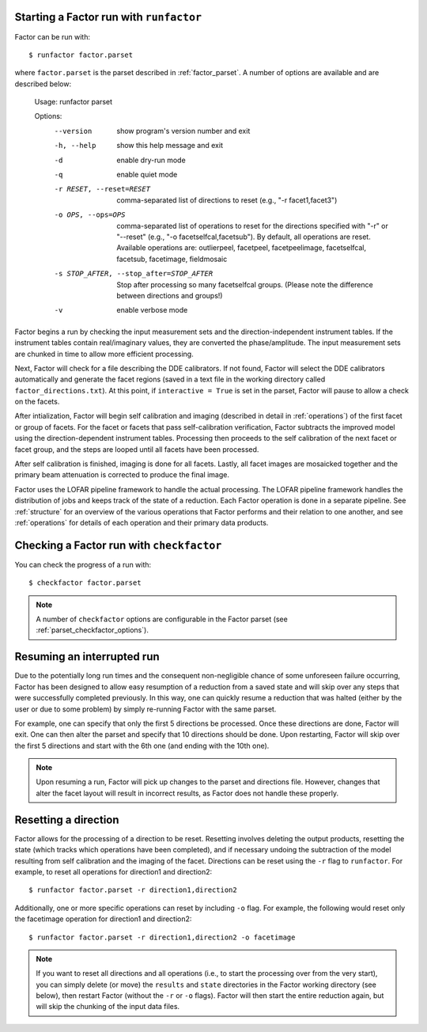 .. _runfactor:

Starting a Factor run with ``runfactor``
----------------------------------------

Factor can be run with::

    $ runfactor factor.parset

where ``factor.parset`` is the parset described in :ref:`factor_parset`. A number of options are available and are described below:

    Usage: runfactor parset

    Options:
      --version             show program's version number and exit
      -h, --help            show this help message and exit
      -d                    enable dry-run mode
      -q                    enable quiet mode
      -r RESET, --reset=RESET
                            comma-separated list of directions to reset (e.g., "-r
                            facet1,facet3")
      -o OPS, --ops=OPS     comma-separated list of operations to reset for the
                            directions specified with "-r" or "--reset" (e.g., "-o
                            facetselfcal,facetsub"). By default, all operations are
                            reset. Available operations are: outlierpeel,
                            facetpeel, facetpeelimage, facetselfcal, facetsub,
                            facetimage, fieldmosaic
      -s STOP_AFTER, --stop_after=STOP_AFTER
                            Stop after processing so many facetselfcal groups.
                            (Please note the difference between directions and
                            groups!)
      -v                    enable verbose mode

Factor begins a run by checking the input measurement sets and the direction-independent instrument tables. If the instrument tables contain real/imaginary values, they are converted the phase/amplitude. The input measurement sets are chunked in time to allow more efficient processing.

Next, Factor will check for a file describing the DDE calibrators. If not found, Factor will select the DDE calibrators automatically and generate the facet regions (saved in a text file in the working directory called ``factor_directions.txt``). At this point, if ``interactive = True`` is set in the parset, Factor will pause to allow a check on the facets.

After intialization, Factor will begin self calibration and imaging (described in detail in :ref:`operations`) of the first facet or group of facets. For the facet or facets that pass self-calibration verification, Factor subtracts the improved model using the direction-dependent instrument tables. Processing then proceeds to the self calibration of the next facet or facet group, and the steps are looped until all facets have been processed.

After self calibration is finished, imaging is done for all facets. Lastly, all facet images are mosaicked together and the primary beam attenuation is corrected to produce the final image.

Factor uses the LOFAR pipeline framework to handle the actual processing. The LOFAR pipeline framework handles the distribution of jobs and keeps track of the state of a reduction. Each Factor operation is done in a separate pipeline. See :ref:`structure` for an overview of the various operations that Factor performs and their relation to one another, and see :ref:`operations` for details of each operation and their primary data products.


Checking a Factor run with ``checkfactor``
------------------------------------------

You can check the progress of a run with::

    $ checkfactor factor.parset

.. note::

    A number of ``checkfactor`` options are configurable in the Factor parset (see :ref:`parset_checkfactor_options`).


Resuming an interrupted run
---------------------------

Due to the potentially long run times and the consequent non-negligible chance
of some unforeseen failure occurring, Factor has been designed to allow easy
resumption of a reduction from a saved state and will skip over any steps that
were successfully completed previously. In this way, one can quickly resume a
reduction that was halted (either by the user or due to some problem) by simply
re-running Factor with the same parset.

For example, one can specify that only the first 5 directions be processed.
Once these directions are done, Factor will exit. One can then alter the parset
and specify that 10 directions should be done. Upon restarting, Factor will skip
over the first 5 directions and start with the 6th one (and ending with the 10th
one).

.. note::

    Upon resuming a run, Factor will pick up changes to the parset and directions file. However, changes that alter the facet layout will result in incorrect results, as Factor does not handle these properly.


Resetting a direction
---------------------

Factor allows for the processing of a direction to be reset. Resetting involves deleting the output products, resetting the state (which tracks which operations have been completed), and if necessary undoing the subtraction of the model resulting from self calibration and the imaging of the facet. Directions can be reset using the ``-r`` flag to ``runfactor``. For example, to reset all operations for direction1 and direction2::

    $ runfactor factor.parset -r direction1,direction2

Additionally, one or more specific operations can reset by including ``-o`` flag. For example, the following would reset only the facetimage operation for direction1 and direction2::

    $ runfactor factor.parset -r direction1,direction2 -o facetimage

.. note::

    If you want to reset all directions and all operations (i.e., to start the processing over from the very start), you can simply delete (or move) the ``results`` and ``state`` directories in the Factor working directory (see below), then restart Factor (without the ``-r`` or ``-o`` flags). Factor will then start
    the entire reduction again, but will skip the chunking of the input data files.
